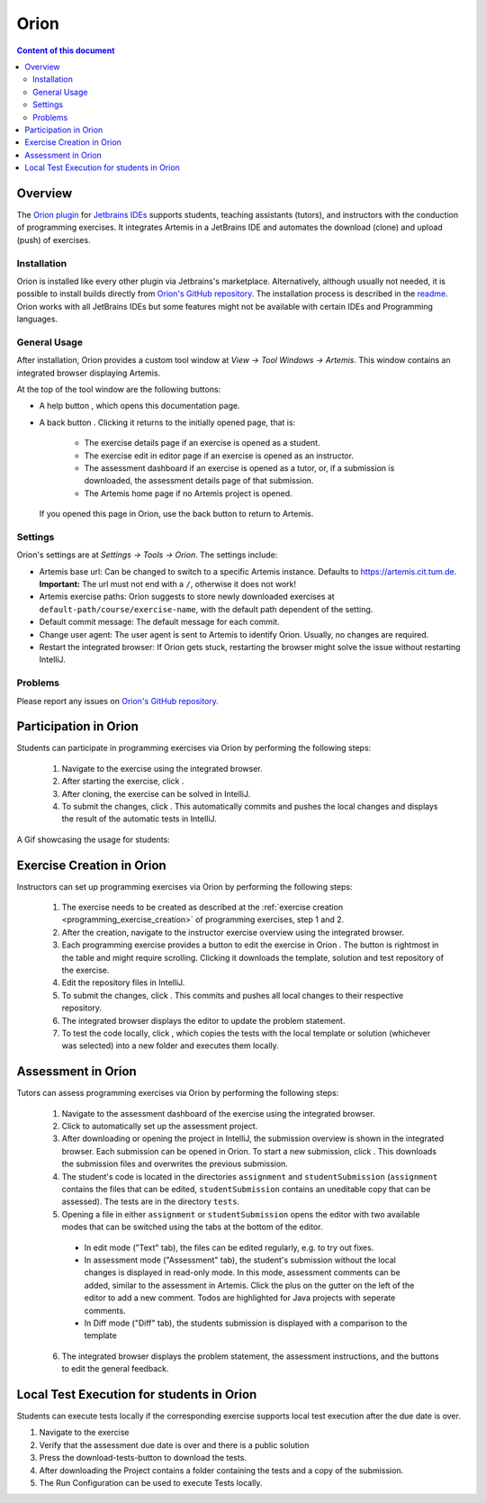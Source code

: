 .. _orion:

Orion
=====

.. contents:: Content of this document
    :local:
    :depth: 2

Overview
--------

The `Orion plugin <https://github.com/ls1intum/Orion>`_ for `Jetbrains IDEs <https://www.jetbrains.com/>`_ supports students, teaching assistants (tutors), and instructors with the conduction of programming exercises. It integrates Artemis in a JetBrains IDE and automates the download (clone) and upload (push) of exercises.

Installation
^^^^^^^^^^^^

Orion is installed like every other plugin via Jetbrains's marketplace. Alternatively, although usually not needed, it is possible to install builds directly from `Orion's GitHub repository <https://github.com/ls1intum/Orion>`_. The installation process is described in the `readme <https://github.com/ls1intum/Orion#testing-of-pull-requests>`_. Orion works with all JetBrains IDEs but some features might not be available with certain IDEs and Programming languages.

General Usage
^^^^^^^^^^^^^

After installation, Orion provides a custom tool window at *View -> Tool Windows -> Artemis*. This window contains an integrated browser displaying Artemis.

At the top of the tool window are the following buttons:

- A help button |help-button|, which opens this documentation page.
- A back button |back-button|. Clicking it returns to the initially opened page, that is:

   - The exercise details page if an exercise is opened as a student.
   - The exercise edit in editor page if an exercise is opened as an instructor.
   - The assessment dashboard if an exercise is opened as a tutor, or, if a submission is downloaded, the assessment details page of that submission.
   - The Artemis home page if no Artemis project is opened.

  If you opened this page in Orion, use the back button to return to Artemis.

Settings
^^^^^^^^

Orion's settings are at *Settings -> Tools -> Orion*. The settings include:

- Artemis base url: Can be changed to switch to a specific Artemis instance. Defaults to https://artemis.cit.tum.de. **Important:** The url must not end with a ``/``, otherwise it does not work!
- Artemis exercise paths: Orion suggests to store newly downloaded exercises at ``default-path/course/exercise-name``, with the default path dependent of the setting.
- Default commit message: The default message for each commit.
- Change user agent: The user agent is sent to Artemis to identify Orion. Usually, no changes are required.
- Restart the integrated browser: If Orion gets stuck, restarting the browser might solve the issue without restarting IntelliJ.

Problems
^^^^^^^^

Please report any issues on `Orion's GitHub repository <https://github.com/ls1intum/Orion>`_.

Participation in Orion
----------------------

Students can participate in programming exercises via Orion by performing the following steps:

 1. Navigate to the exercise using the integrated browser.
 2. After starting the exercise, click |open-in-intellij-button|.
 3. After cloning, the exercise can be solved in IntelliJ.
 4. To submit the changes, click |submit-button|. This automatically commits and pushes the local changes and displays the result of the automatic tests in IntelliJ.

A Gif showcasing the usage for students:

  .. image:: https://raw.githubusercontent.com/ls1intum/Orion/master/.github/media/orion_workflow.gif
            :align: center
            :width: 100%

Exercise Creation in Orion
--------------------------

Instructors can set up programming exercises via Orion by performing the following steps:

 1. The exercise needs to be created as described at the :ref:`exercise creation <programming_exercise_creation>` of programming exercises, step 1 and 2.
 2. After the creation, navigate to the instructor exercise overview using the integrated browser.
 3. Each programming exercise provides a button to edit the exercise in Orion |edit-in-intellij-button|. The button is rightmost in the table and might require scrolling. Clicking it downloads the template, solution and test repository of the exercise.
 4. Edit the repository files in IntelliJ.
 5. To submit the changes, click |submit-button|. This commits and pushes all local changes to their respective repository.
 6. The integrated browser displays the editor to update the problem statement.
 7. To test the code locally, click |test-locally-button|, which copies the tests with the local template or solution (whichever was selected) into a new folder and executes them locally.

Assessment in Orion
-------------------

Tutors can assess programming exercises via Orion by performing the following steps:

 1. Navigate to the assessment dashboard of the exercise using the integrated browser.
 2. Click |assess-in-orion-button| to automatically set up the assessment project.
 3. After downloading or opening the project in IntelliJ, the submission overview is shown in the integrated browser. Each submission can be opened in Orion. To start a new submission, click |start-assessment-in-orion-button|. This downloads the submission files and overwrites the previous submission.
 4. The student's code is located in the directories ``assignment`` and ``studentSubmission`` (``assignment`` contains the files that can be edited, ``studentSubmission`` contains an uneditable copy that can be assessed). The tests are in the directory ``tests``.
 5. Opening a file in either ``assignment`` or ``studentSubmission`` opens the editor with two available modes that can be switched using the tabs at the bottom of the editor.

   - In edit mode ("Text" tab), the files can be edited regularly, e.g. to try out fixes.
   - In assessment mode ("Assessment" tab), the student's submission without the local changes is displayed in read-only mode. In this mode, assessment comments can be added, similar to the assessment in Artemis. Click the plus on the gutter on the left of the editor to add a new comment. Todos are highlighted for Java projects with seperate comments.
   - In Diff mode ("Diff" tab), the students submission is displayed with a comparison to the template

 6. The integrated browser displays the problem statement, the assessment instructions, and the buttons to edit the general feedback.

.. |back-button| image:: orion/back-button.png
.. |help-button| image:: orion/help-button.png
.. |submit-button| image:: orion/submit-button.png
.. |test-locally-button| image:: orion/test-locally-button.png
.. |open-in-intellij-button| image:: orion/open-in-intellij-button.png
.. |edit-in-intellij-button| image:: orion/edit-in-intellij-button.png
.. |assess-in-orion-button| image:: orion/assess-in-orion-button.png
.. |start-assessment-in-orion-button| image:: orion/start-assessment-in-orion-button.png

Local Test Execution for students in Orion
-------------------

Students can execute tests locally if the corresponding exercise supports local test execution after the due date is over.

1. Navigate to the exercise
2. Verify that the assessment due date is over and there is a public solution
3. Press the download-tests-button to download the tests.
4. After downloading the Project contains a folder containing the tests and a copy of the submission.
5. The Run Configuration can be used to execute Tests locally.
